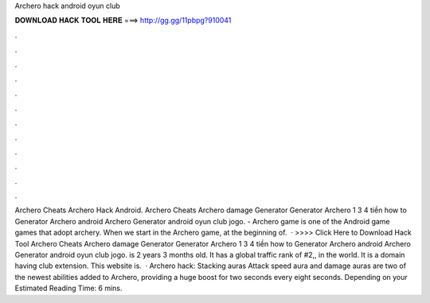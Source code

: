 Archero hack android oyun club

𝐃𝐎𝐖𝐍𝐋𝐎𝐀𝐃 𝐇𝐀𝐂𝐊 𝐓𝐎𝐎𝐋 𝐇𝐄𝐑𝐄 ===> http://gg.gg/11pbpg?910041

.

.

.

.

.

.

.

.

.

.

.

.

Archero Cheats Archero Hack Android. Archero Cheats Archero damage Generator Generator Archero 1 3 4 tiền how to Generator Archero android Archero Generator android oyun club jogo.  - Archero game is one of the Android game games that adopt archery. When we start in the Archero game, at the beginning of.  · >>>> Click Here to Download Hack Tool Archero Cheats Archero damage Generator Generator Archero 1 3 4 tiền how to Generator Archero android Archero Generator android oyun club jogo.  is 2 years 3 months old. It has a global traffic rank of #2,, in the world. It is a domain having club extension. This website is.  · Archero hack: Stacking auras Attack speed aura and damage auras are two of the newest abilities added to Archero, providing a huge boost for two seconds every eight seconds. Depending on your Estimated Reading Time: 6 mins.